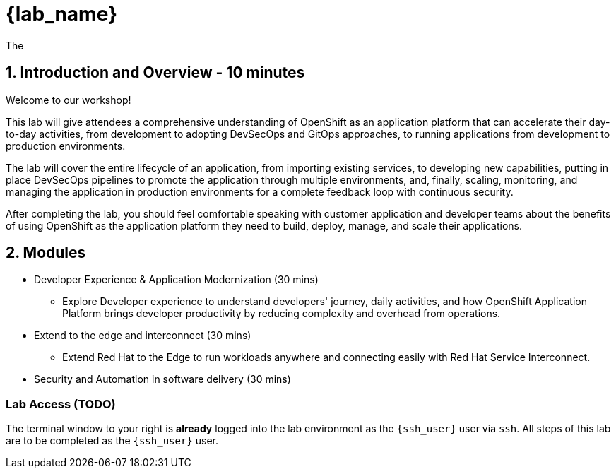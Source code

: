 = {lab_name}

The

== 1. Introduction and Overview - 10 minutes

:imagesdir: ../assets/images
Welcome to our workshop!

This lab will give attendees a comprehensive understanding of OpenShift as an application platform that can accelerate their day-to-day activities, from development to adopting DevSecOps and GitOps approaches, to running applications from development to production environments.

The lab will cover the entire lifecycle of an application, from importing existing services, to developing new capabilities, putting in place DevSecOps pipelines to promote the application through multiple environments, and, finally, scaling, monitoring, and managing the application in production environments for a complete feedback loop with continuous security.

After completing the lab, you should feel comfortable speaking with customer application and developer teams about the benefits of using OpenShift as the application platform they need to build, deploy, manage, and scale their applications.

== 2. Modules

* Developer Experience & Application Modernization (30 mins)

** Explore Developer experience to understand developers' journey, daily activities, and how OpenShift Application Platform brings developer productivity by reducing complexity and overhead from operations. 
* Extend to the edge and interconnect (30 mins)

** Extend Red Hat to the Edge to run workloads anywhere and connecting easily with Red Hat Service Interconnect.

* Security and Automation in software delivery (30 mins)

=== Lab Access (TODO)

The terminal window to your right is *already* logged into the lab environment as the `{ssh_user}` user via `ssh`. 
All steps of this lab are to be completed as the `{ssh_user}` user.





